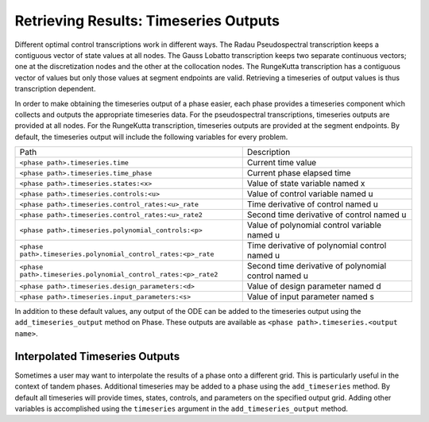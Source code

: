 ======================================
Retrieving Results: Timeseries Outputs
======================================

Different optimal control transcriptions work in different ways.
The Radau Pseudospectral transcription keeps a contiguous vector of state values at all nodes.
The Gauss Lobatto transcription keeps two separate continuous vectors; one at the discretization nodes and the other at the collocation nodes.
The RungeKutta transcription has a contiguous vector of values but only those values at segment endpoints are valid.
Retrieving a timeseries of output values is thus transcription dependent.

In order to make obtaining the timeseries output of a phase easier, each phase provides a timeseries component which collects and outputs the appropriate timeseries data.
For the pseudospectral transcriptions, timeseries outputs are provided at all nodes.
For the RungeKutta transcription, timeseries outputs are provided at the segment endpoints.
By default, the timeseries output will include the following variables for every problem.

============================================================== ====================================================
Path                                                           Description
-------------------------------------------------------------- ----------------------------------------------------
``<phase path>.timeseries.time``                               Current time value
``<phase path>.timeseries.time_phase``                         Current phase elapsed time
``<phase path>.timeseries.states:<x>``                         Value of state variable named x
``<phase path>.timeseries.controls:<u>``                       Value of control variable named u
``<phase path>.timeseries.control_rates:<u>_rate``             Time derivative of control named u
``<phase path>.timeseries.control_rates:<u>_rate2``            Second time derivative of control named u
``<phase path>.timeseries.polynomial_controls:<p>``            Value of polynomial control variable named u
``<phase path>.timeseries.polynomial_control_rates:<p>_rate``  Time derivative of polynomial control named u
``<phase path>.timeseries.polynomial_control_rates:<p>_rate2`` Second time derivative of polynomial control named u
``<phase path>.timeseries.design_parameters:<d>``              Value of design parameter named d
``<phase path>.timeseries.input_parameters:<s>``               Value of input parameter named s
============================================================== ====================================================

In addition to these default values, any output of the ODE can be added to the timeseries output
using the ``add_timeseries_output`` method on Phase.  These outputs are available as
``<phase path>.timeseries.<output name>``.

.. automethod:: dymos.Phase.add_timeseries_output
    :noindex:

Interpolated Timeseries Outputs
===============================

Sometimes a user may want to interpolate the results of a phase onto a different grid.  This is particularly
useful in the context of tandem phases.  Additional timeseries may be added to a phase using the
``add_timeseries`` method.  By default all timeseries will provide times, states, controls, and
parameters on the specified output grid.  Adding other variables is accomplished using the
``timeseries`` argument in the ``add_timeseries_output`` method.

.. automethod:: dymos.Phase.add_timeseries
    :noindex:
